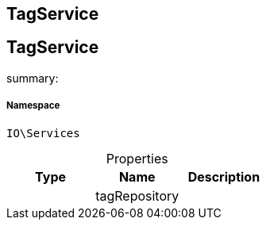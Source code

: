 :table-caption!:
:example-caption!:
:source-highlighter: prettify
:sectids!:

== TagService


[[io__tagservice]]
== TagService

summary: 




===== Namespace

`IO\Services`





.Properties
|===
|Type |Name |Description

|
    |tagRepository
    |
|===

